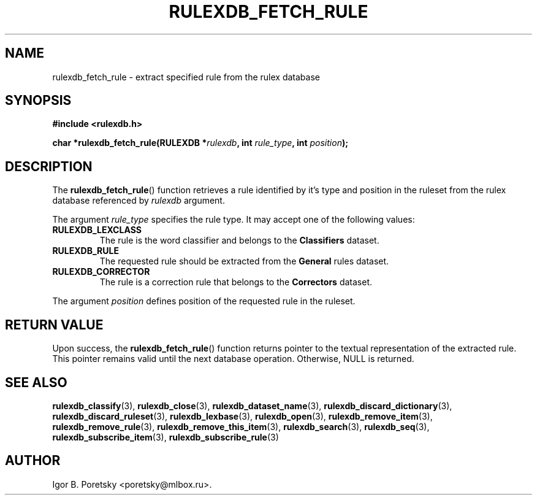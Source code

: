 .\"                                      Hey, EMACS: -*- nroff -*-
.TH RULEXDB_FETCH_RULE 3 "February 19, 2012"
.SH NAME
rulexdb_fetch_rule \- extract specified rule from the rulex database
.SH SYNOPSIS
.nf
.B #include <rulexdb.h>
.sp
.BI "char *rulexdb_fetch_rule(RULEXDB *" rulexdb ", int " rule_type \
", int " position );
.fi
.SH DESCRIPTION
The
.BR rulexdb_fetch_rule ()
function retrieves a rule identified by it's type and position in the
ruleset from the rulex database
referenced by
.I rulexdb
argument.
.PP
The argument
.I rule_type
specifies the rule type. It may accept one of the following values:
.TP
.B RULEXDB_LEXCLASS
The rule is the word classifier and belongs to the \fBClassifiers\fP
dataset.
.TP
.B RULEXDB_RULE
The requested rule should be extracted from the \fBGeneral\fP rules
dataset.
.TP
.B RULEXDB_CORRECTOR
The rule is a correction rule that belongs to the \fBCorrectors\fP
dataset.
.PP
The argument
.I position
defines position of the requested rule in the ruleset.
.SH "RETURN VALUE"
Upon success, the
.BR rulexdb_fetch_rule ()
function returns pointer to the textual representation of the
extracted rule. This pointer remains valid until the next database
operation. Otherwise, NULL is returned.
.SH SEE ALSO
.BR rulexdb_classify (3),
.BR rulexdb_close (3),
.BR rulexdb_dataset_name (3),
.BR rulexdb_discard_dictionary (3),
.BR rulexdb_discard_ruleset (3),
.BR rulexdb_lexbase (3),
.BR rulexdb_open (3),
.BR rulexdb_remove_item (3),
.BR rulexdb_remove_rule (3),
.BR rulexdb_remove_this_item (3),
.BR rulexdb_search (3),
.BR rulexdb_seq (3),
.BR rulexdb_subscribe_item (3),
.BR rulexdb_subscribe_rule (3)
.SH AUTHOR
Igor B. Poretsky <poretsky@mlbox.ru>.
